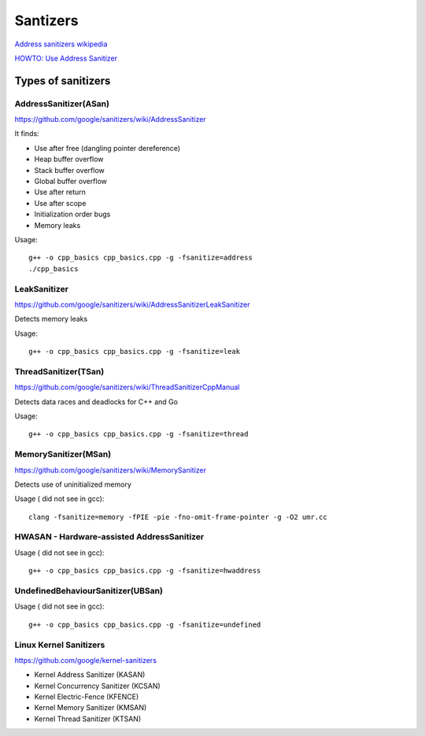 Santizers
=========

`Address sanitizers wikipedia <https://en.wikipedia.org/wiki/AddressSanitizer>`_ 

`HOWTO: Use Address Sanitizer <https://www.osc.edu/resources/getting_started/howto/howto_use_address_sanitizer>`_ 



Types of sanitizers
~~~~~~~~~~~~~~~~~~~

AddressSanitizer(ASan)
----------------------

https://github.com/google/sanitizers/wiki/AddressSanitizer

It finds:

- Use after free (dangling pointer dereference)
- Heap buffer overflow
- Stack buffer overflow
- Global buffer overflow
- Use after return
- Use after scope
- Initialization order bugs
- Memory leaks

Usage::

    g++ -o cpp_basics cpp_basics.cpp -g -fsanitize=address
    ./cpp_basics


LeakSanitizer
-------------

https://github.com/google/sanitizers/wiki/AddressSanitizerLeakSanitizer

Detects memory leaks

Usage::

    g++ -o cpp_basics cpp_basics.cpp -g -fsanitize=leak        

ThreadSanitizer(TSan)
---------------------

https://github.com/google/sanitizers/wiki/ThreadSanitizerCppManual

Detects data races and deadlocks for C++ and Go

Usage::

    g++ -o cpp_basics cpp_basics.cpp -g -fsanitize=thread  


MemorySanitizer(MSan)
---------------------

https://github.com/google/sanitizers/wiki/MemorySanitizer

Detects use of uninitialized memory

Usage ( did not see in gcc)::

    clang -fsanitize=memory -fPIE -pie -fno-omit-frame-pointer -g -O2 umr.cc


HWASAN - Hardware-assisted AddressSanitizer
-------------------------------------------

Usage ( did not see in gcc)::

    g++ -o cpp_basics cpp_basics.cpp -g -fsanitize=hwaddress


UndefinedBehaviourSanitizer(UBSan)
----------------------------------

Usage ( did not see in gcc)::

    g++ -o cpp_basics cpp_basics.cpp -g -fsanitize=undefined


Linux Kernel Sanitizers
-----------------------

https://github.com/google/kernel-sanitizers

- Kernel Address Sanitizer (KASAN)
- Kernel Concurrency Sanitizer (KCSAN)
- Kernel Electric-Fence  (KFENCE)
- Kernel Memory Sanitizer (KMSAN)
- Kernel Thread Sanitizer (KTSAN)